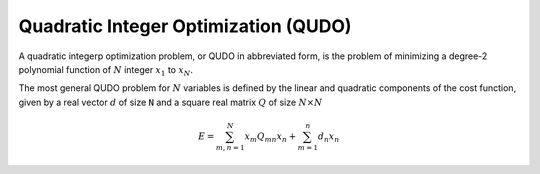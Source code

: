 .. _optimization_qudo:

=====================================
Quadratic Integer Optimization (QUDO)
=====================================

A quadratic integerp optimization problem, or QUDO in abbreviated form, is the
problem of minimizing a degree-2 polynomial function of :math:`N` integer
:math:`x_1` to :math:`x_N`.

The most general QUDO problem for :math:`N` variables is defined by the linear 
and quadratic components of the cost function, given by a real vector
:math:`d` of size :code:`N` and a square real matrix :math:`Q` of size
:math:`N\times N`

.. math::

    E = \sum_{m,n=1}^N x_m Q_{mn} x_n + \sum_{m=1}^n d_n x_n



